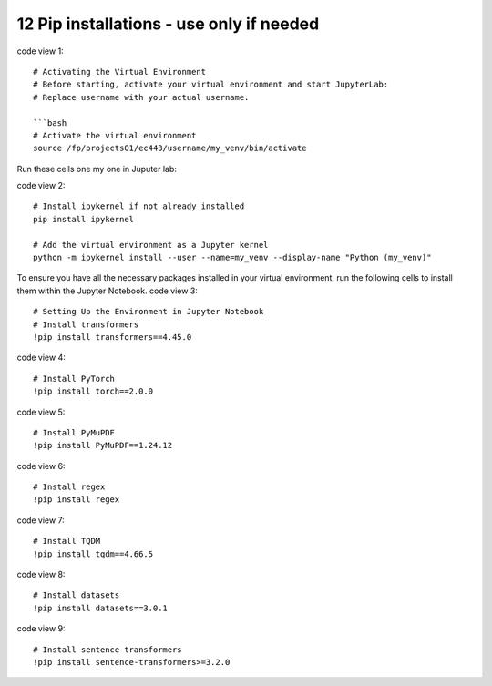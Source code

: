 .. _12 pips:

12 Pip installations - use only if needed
=======
.. index::

code view 1::

    # Activating the Virtual Environment
    # Before starting, activate your virtual environment and start JupyterLab:
    # Replace username with your actual username.
    
    ```bash
    # Activate the virtual environment
    source /fp/projects01/ec443/username/my_venv/bin/activate

Run these cells one my one in Juputer lab:

code view 2::

  # Install ipykernel if not already installed
  pip install ipykernel
  
  # Add the virtual environment as a Jupyter kernel
  python -m ipykernel install --user --name=my_venv --display-name "Python (my_venv)"

To ensure you have all the necessary packages installed in your virtual environment, run the following cells to install them within the Jupyter Notebook.
code view 3::

  # Setting Up the Environment in Jupyter Notebook
  # Install transformers
  !pip install transformers==4.45.0

code view 4::

  # Install PyTorch
  !pip install torch==2.0.0

code view 5::

  # Install PyMuPDF
  !pip install PyMuPDF==1.24.12

code view 6::

  # Install regex
  !pip install regex

code view 7::

  # Install TQDM
  !pip install tqdm==4.66.5

code view 8::

  # Install datasets
  !pip install datasets==3.0.1

code view 9::

  # Install sentence-transformers
  !pip install sentence-transformers>=3.2.0
